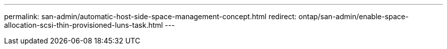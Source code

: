 ---
permalink: san-admin/automatic-host-side-space-management-concept.html
redirect: ontap/san-admin/enable-space-allocation-scsi-thin-provisioned-luns-task.html
---
